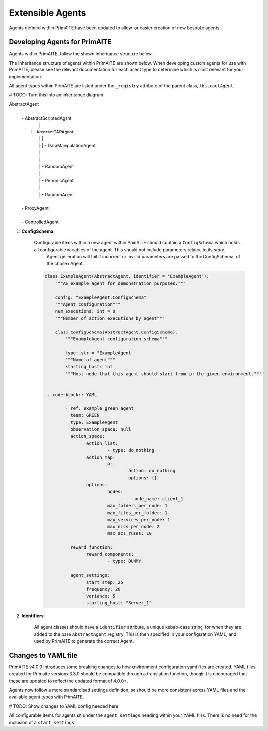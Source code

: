 .. only:: comment

    © Crown-owned copyright 2025, Defence Science and Technology Laboratory UK

.. _about:

Extensible Agents
*****************

Agents defined within PrimAITE have been updated to allow for easier creation of new bespoke agents.


Developing Agents for PrimAITE
==============================

Agents within PrimAITE, follow the shown inheritance structure below.

The inheritance structure of agents within PrimAITE are shown below. When developing custom agents for use with PrimAITE, please see the relevant documentation for each agent type to determine which is most relevant for your implementation.

All agent types within PrimAITE are listed under the ``_registry`` attribute of the parent class, ``AbstractAgent``.

# TODO: Turn this into an inheritance diagram

AbstractAgent
	|
	| - AbstractScriptedAgent
	|		|
	|	    | - AbstractTAPAgent
	|		|		|
	|		|		| - DataManipulationAgent
	|		|
	|		|
	|		| - RandomAgent
	|		|
	|		| - PeriodicAgent
	|		|
	|		| - RandomAgent
	|
	| - ProxyAgent
	|
	| - ControlledAgent


#. **ConfigSchema**:

    Configurable items within a new agent within PrimAITE should contain a ``ConfigSchema`` which holds all configurable variables of the agent. This should not include parameters related to its *state*.
	Agent generation will fail if incorrect or invalid parameters are passed to the ConfigSchema, of the chosen Agent.


    .. code-block:: python

        class ExampleAgent(AbstractAgent, identifier = "ExampleAgent"):
            """An example agent for demonstration purposes."""

            config: "ExampleAgent.ConfigSchema"
            """Agent configuration"""
            num_executions: int = 0
            """Number of action executions by agent"""

            class ConfigSchema(AbstractAgent.ConfigSchema):
                """ExampleAgent configuration schema"""

                type: str = "ExampleAgent
                """Name of agent"""
                starting_host: int
                """Host node that this agent should start from in the given environment."""


	.. code-block:: YAML

		- ref: example_green_agent
		  team: GREEN
		  type: ExampleAgent
		  observation_space: null
		  action_space:
		  	action_list:
				- type: do_nothing
			action_map:
				0:
					action: do_nothing
					options: {}
			options:
				nodes:
					- node_name: client_1
				max_folders_per_node: 1
				max_files_per_folder: 1
				max_services_per_node: 1
				max_nics_per_node: 2
				max_acl_rules: 10

		  reward_function:
		  	reward_components:
				- type: DUMMY

		  agent_settings:
			start_step: 25
			frequency: 20
			variance: 5
			starting_host: "Server_1"


#. **Identifiers**:

    All agent classes should have a ``identifier`` attribute, a unique kebab-case string, for when they are added to the base ``AbstractAgent`` registry. This is then specified in your configuration YAML, and used by PrimAITE to generate the correct Agent.

Changes to YAML file
====================

PrimAITE v4.0.0 introduces some breaking changes to how environment configuration yaml files are created. YAML files created for Primaite versions 3.3.0 should be compatible through a translation function, though it is encouraged that these are updated to reflect the updated format of 4.0.0+.

Agents now follow a more standardised settings definition, so should be more consistent across YAML files and the available agent types with PrimAITE.

# TODO: Show changes to YAML config needed here

All configurable items for agents sit under the ``agent_settings`` heading within your YAML files. There is no need for the inclusion of  a ``start_settings``.
